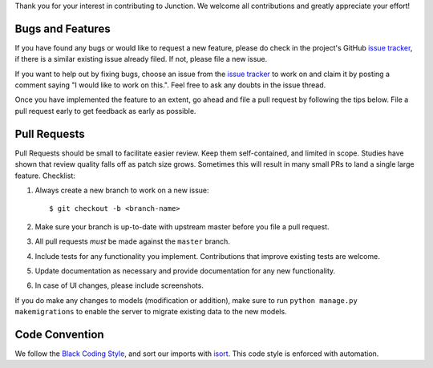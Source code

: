 Thank you for your interest in contributing to Junction. We welcome all
contributions and greatly appreciate your effort!

Bugs and Features
-----------------

If you have found any bugs or would like to request a new feature, please do
check in the project's GitHub `issue tracker`_, if there is a similar existing
issue already filed. If not, please file a new issue.

If you want to help out by fixing bugs, choose an issue from the `issue
tracker`_ to work on and claim it by posting a comment saying "I would like to
work on this.". Feel free to ask any doubts in the issue thread.

Once you have implemented the feature to an extent, go ahead and file a pull
request by following the tips below. File a pull request early to get feedback
as early as possible.

Pull Requests
-------------

Pull Requests should be small to facilitate easier review. Keep them
self-contained, and limited in scope. Studies have shown that review quality
falls off as patch size grows. Sometimes this will result in many small PRs to
land a single large feature.
Checklist:

1. Always create a new branch to work on a new issue::

    $ git checkout -b <branch-name>

2. Make sure your branch is up-to-date with upstream master before you file
   a pull request.
3. All pull requests *must* be made against the ``master`` branch.
4. Include tests for any functionality you implement. Contributions that
   improve existing tests are welcome.
5. Update documentation as necessary and provide documentation for any new
   functionality.
6. In case of UI changes, please include screenshots.

If you do make any changes to models (modification or addition), make sure to
run ``python manage.py makemigrations`` to enable the server to migrate existing
data to the new models.

Code Convention
---------------

We follow the `Black Coding Style`_, and sort our imports with `isort`_. This
code style is enforced with automation.

.. _`issue tracker`: https://github.com/pythonindia/junction/issues
.. _`isort`: https://isort.readthedocs.org/en/latest/
.. _`Black Coding Style`: https://black.readthedocs.io/en/latest/the_black_code_style.html
